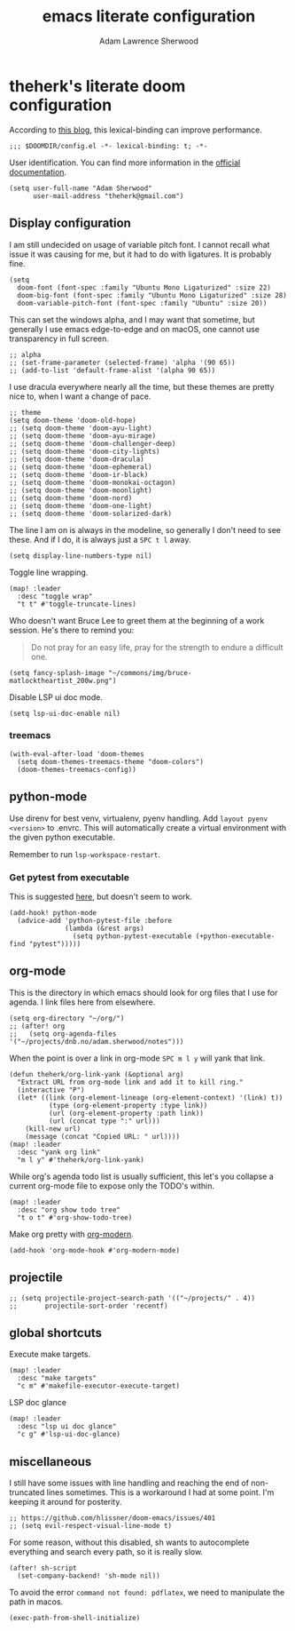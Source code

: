 #+TITLE: emacs literate configuration
#+AUTHOR: Adam Lawrence Sherwood
#+EMAIL: theherk@gmail.com
#+STARTUP: overview

* theherk's literate doom configuration

According to [[https://nullprogram.com/blog/2016/12/22/][this blog]], this lexical-binding can improve performance.

#+begin_src elisp
;;; $DOOMDIR/config.el -*- lexical-binding: t; -*-
#+end_src

User identification. You can find more information in the [[https://www.gnu.org/software/emacs/manual/html_node/elisp/User-Identification.html][official documentation]].

#+begin_src elisp
(setq user-full-name "Adam Sherwood"
      user-mail-address "theherk@gmail.com")
#+end_src

** Display configuration

I am still undecided on usage of variable pitch font. I cannot recall what issue it was causing for me, but it had to do with ligatures. It is probably fine.

#+begin_src elisp
(setq
  doom-font (font-spec :family "Ubuntu Mono Ligaturized" :size 22)
  doom-big-font (font-spec :family "Ubuntu Mono Ligaturized" :size 28)
  doom-variable-pitch-font (font-spec :family "Ubuntu" :size 20))
#+end_src

This can set the windows alpha, and I may want that sometime, but generally I use emacs edge-to-edge and on macOS, one cannot use transparency in full screen.

#+begin_src elisp
;; alpha
;; (set-frame-parameter (selected-frame) 'alpha '(90 65))
;; (add-to-list 'default-frame-alist '(alpha 90 65))
#+end_src

I use dracula everywhere nearly all the time, but these themes are pretty nice to, when I want a change of pace.

#+begin_src elisp
;; theme
(setq doom-theme 'doom-old-hope)
;; (setq doom-theme 'doom-ayu-light)
;; (setq doom-theme 'doom-ayu-mirage)
;; (setq doom-theme 'doom-challenger-deep)
;; (setq doom-theme 'doom-city-lights)
;; (setq doom-theme 'doom-dracula)
;; (setq doom-theme 'doom-ephemeral)
;; (setq doom-theme 'doom-ir-black)
;; (setq doom-theme 'doom-monokai-octagon)
;; (setq doom-theme 'doom-moonlight)
;; (setq doom-theme 'doom-nord)
;; (setq doom-theme 'doom-one-light)
;; (setq doom-theme 'doom-solarized-dark)
#+end_src

The line I am on is always in the modeline, so generally I don't need to see these. And if I do, it is always just a ~SPC t l~ away.

#+begin_src elisp
(setq display-line-numbers-type nil)
#+end_src

Toggle line wrapping.

#+begin_src elisp
(map! :leader
  :desc "toggle wrap"
  "t t" #'toggle-truncate-lines)
#+end_src

Who doesn't want Bruce Lee to greet them at the beginning of a work session. He's there to remind you:

#+begin_quote
Do not pray for an easy life, pray for the strength to endure a difficult one.
#+end_quote

#+begin_src elisp
(setq fancy-splash-image "~/commons/img/bruce-matlocktheartist_200w.png")
#+end_src

Disable LSP ui doc mode.

#+begin_src elisp
(setq lsp-ui-doc-enable nil)
#+end_src

*** treemacs

#+begin_src elisp
(with-eval-after-load 'doom-themes
  (setq doom-themes-treemacs-theme "doom-colors")
  (doom-themes-treemacs-config))
#+end_src



** python-mode

Use direnv for best venv, virtualenv, pyenv handling. Add =layout pyenv <version>= to .envrc. This will automatically create a virtual environment with the given python executable.

Remember to run =lsp-workspace-restart=.

*** Get pytest from executable

This is suggested [[https://github.com/hlissner/doom-emacs/issues/2424#issuecomment-723091495][here]], but doesn't seem to work.

#+begin_src elisp
(add-hook! python-mode
  (advice-add 'python-pytest-file :before
              (lambda (&rest args)
                (setq python-pytest-executable (+python-executable-find "pytest")))))
#+end_src

** org-mode

This is the directory in which emacs should look for org files that I use for agenda. I link files here from elsewhere.

#+begin_src elisp
(setq org-directory "~/org/")
;; (after! org
;;   (setq org-agenda-files '("~/projects/dnb.no/adam.sherwood/notes")))
#+end_src

When the point is over a link in org-mode ~SPC m l y~ will yank that link.

#+begin_src elisp
(defun theherk/org-link-yank (&optional arg)
  "Extract URL from org-mode link and add it to kill ring."
  (interactive "P")
  (let* ((link (org-element-lineage (org-element-context) '(link) t))
          (type (org-element-property :type link))
          (url (org-element-property :path link))
          (url (concat type ":" url)))
    (kill-new url)
    (message (concat "Copied URL: " url))))
(map! :leader
  :desc "yank org link"
  "m l y" #'theherk/org-link-yank)
#+end_src

While org's agenda todo list is usually sufficient, this let's you collapse a current org-mode file to expose only the TODO's within.

#+begin_src elisp
(map! :leader
  :desc "org show todo tree"
  "t o t" #'org-show-todo-tree)
#+end_src

Make org pretty with [[https://github.com/minad/org-modern][org-modern]].

#+begin_src elisp
(add-hook 'org-mode-hook #'org-modern-mode)
#+end_src

** projectile

#+begin_src elisp
;; (setq projectile-project-search-path '(("~/projects/" . 4))
;;       projectile-sort-order 'recentf)
#+end_src

** global shortcuts

Execute make targets.

#+begin_src elisp
(map! :leader
  :desc "make targets"
  "c m" #'makefile-executor-execute-target)
#+end_src

LSP doc glance

#+begin_src elisp
(map! :leader
  :desc "lsp ui doc glance"
  "c g" #'lsp-ui-doc-glance)
#+end_src

** miscellaneous

I still have some issues with line handling and reaching the end of non-truncated lines sometimes. This is a workaround I had at some point. I'm keeping it around for posterity.

#+begin_src elisp
;; https://github.com/hlissner/doom-emacs/issues/401
;; (setq evil-respect-visual-line-mode t)
#+end_src

For some reason, without this disabled, sh wants to autocomplete everything and search every path, so it is really slow.

#+begin_src elisp
(after! sh-script
  (set-company-backend! 'sh-mode nil))
#+end_src

To avoid the error =command not found: pdflatex=, we need to manipulate the path in macos.

#+begin_src elisp
(exec-path-from-shell-initialize)
#+end_src
